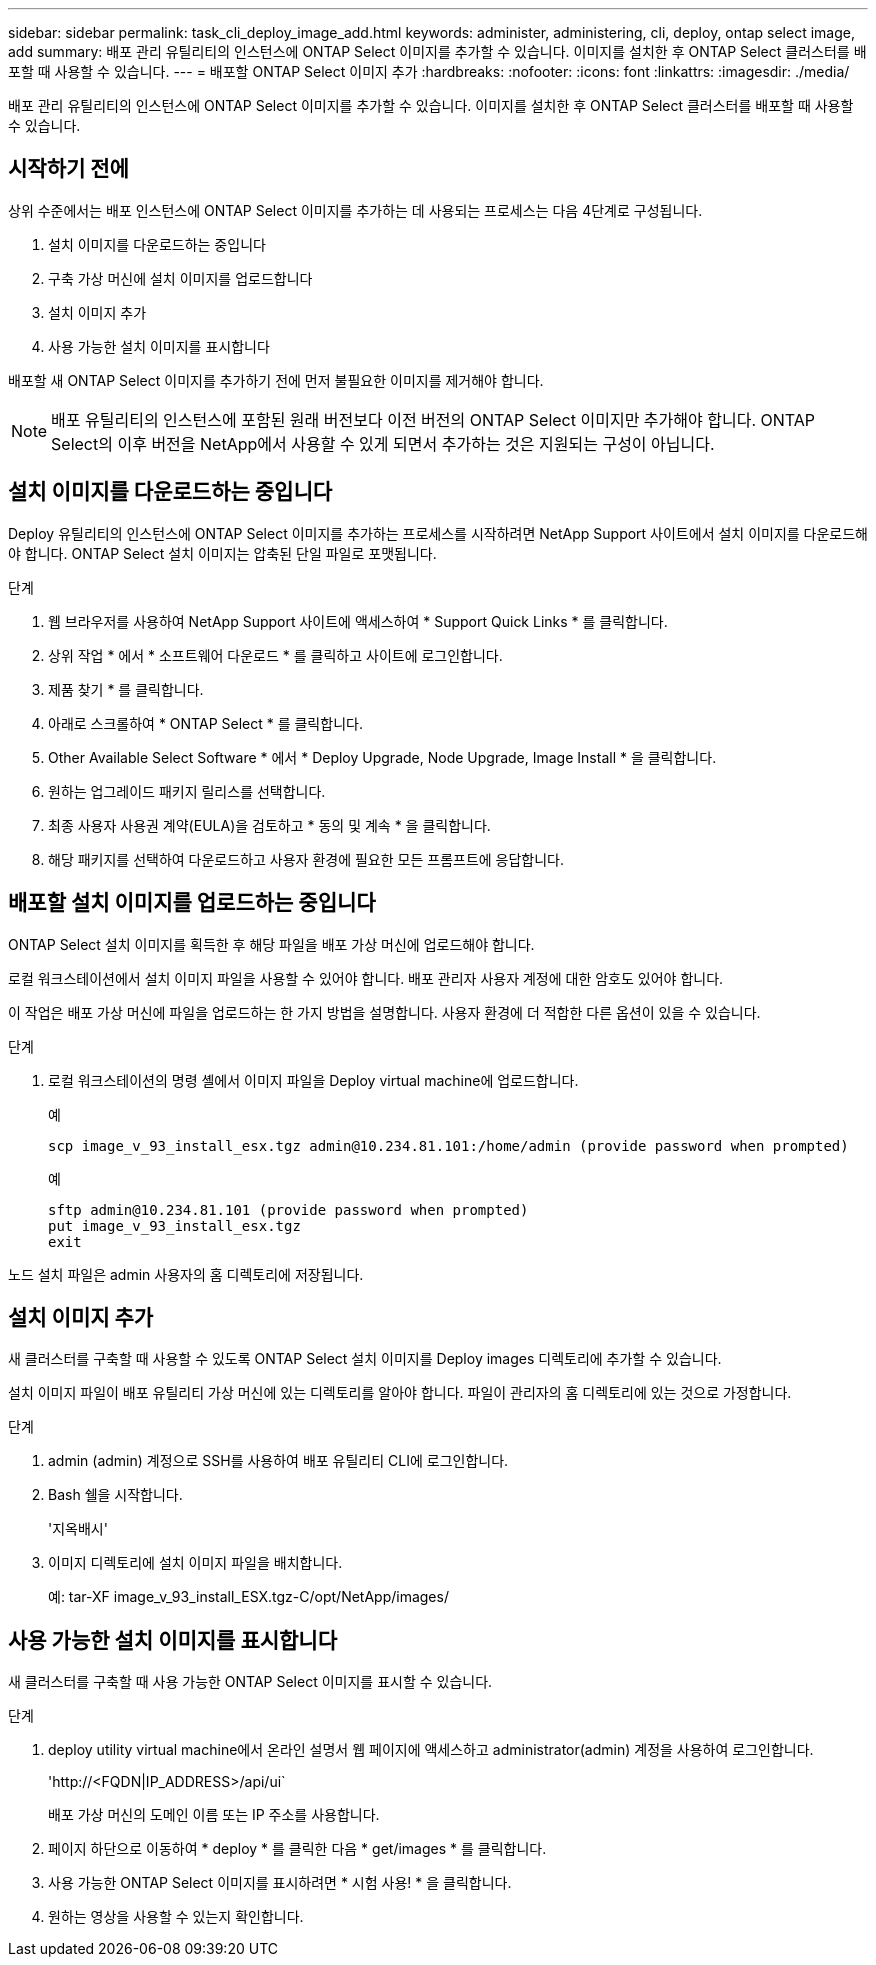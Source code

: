 ---
sidebar: sidebar 
permalink: task_cli_deploy_image_add.html 
keywords: administer, administering, cli, deploy, ontap select image, add 
summary: 배포 관리 유틸리티의 인스턴스에 ONTAP Select 이미지를 추가할 수 있습니다. 이미지를 설치한 후 ONTAP Select 클러스터를 배포할 때 사용할 수 있습니다. 
---
= 배포할 ONTAP Select 이미지 추가
:hardbreaks:
:nofooter: 
:icons: font
:linkattrs: 
:imagesdir: ./media/


[role="lead"]
배포 관리 유틸리티의 인스턴스에 ONTAP Select 이미지를 추가할 수 있습니다. 이미지를 설치한 후 ONTAP Select 클러스터를 배포할 때 사용할 수 있습니다.



== 시작하기 전에

상위 수준에서는 배포 인스턴스에 ONTAP Select 이미지를 추가하는 데 사용되는 프로세스는 다음 4단계로 구성됩니다.

. 설치 이미지를 다운로드하는 중입니다
. 구축 가상 머신에 설치 이미지를 업로드합니다
. 설치 이미지 추가
. 사용 가능한 설치 이미지를 표시합니다


배포할 새 ONTAP Select 이미지를 추가하기 전에 먼저 불필요한 이미지를 제거해야 합니다.


NOTE: 배포 유틸리티의 인스턴스에 포함된 원래 버전보다 이전 버전의 ONTAP Select 이미지만 추가해야 합니다. ONTAP Select의 이후 버전을 NetApp에서 사용할 수 있게 되면서 추가하는 것은 지원되는 구성이 아닙니다.



== 설치 이미지를 다운로드하는 중입니다

Deploy 유틸리티의 인스턴스에 ONTAP Select 이미지를 추가하는 프로세스를 시작하려면 NetApp Support 사이트에서 설치 이미지를 다운로드해야 합니다. ONTAP Select 설치 이미지는 압축된 단일 파일로 포맷됩니다.

.단계
. 웹 브라우저를 사용하여 NetApp Support 사이트에 액세스하여 * Support Quick Links * 를 클릭합니다.
. 상위 작업 * 에서 * 소프트웨어 다운로드 * 를 클릭하고 사이트에 로그인합니다.
. 제품 찾기 * 를 클릭합니다.
. 아래로 스크롤하여 * ONTAP Select * 를 클릭합니다.
. Other Available Select Software * 에서 * Deploy Upgrade, Node Upgrade, Image Install * 을 클릭합니다.
. 원하는 업그레이드 패키지 릴리스를 선택합니다.
. 최종 사용자 사용권 계약(EULA)을 검토하고 * 동의 및 계속 * 을 클릭합니다.
. 해당 패키지를 선택하여 다운로드하고 사용자 환경에 필요한 모든 프롬프트에 응답합니다.




== 배포할 설치 이미지를 업로드하는 중입니다

ONTAP Select 설치 이미지를 획득한 후 해당 파일을 배포 가상 머신에 업로드해야 합니다.

로컬 워크스테이션에서 설치 이미지 파일을 사용할 수 있어야 합니다. 배포 관리자 사용자 계정에 대한 암호도 있어야 합니다.

이 작업은 배포 가상 머신에 파일을 업로드하는 한 가지 방법을 설명합니다. 사용자 환경에 더 적합한 다른 옵션이 있을 수 있습니다.

.단계
. 로컬 워크스테이션의 명령 셸에서 이미지 파일을 Deploy virtual machine에 업로드합니다.
+
예

+
....
scp image_v_93_install_esx.tgz admin@10.234.81.101:/home/admin (provide password when prompted)
....
+
예

+
....
sftp admin@10.234.81.101 (provide password when prompted)
put image_v_93_install_esx.tgz
exit
....


노드 설치 파일은 admin 사용자의 홈 디렉토리에 저장됩니다.



== 설치 이미지 추가

새 클러스터를 구축할 때 사용할 수 있도록 ONTAP Select 설치 이미지를 Deploy images 디렉토리에 추가할 수 있습니다.

설치 이미지 파일이 배포 유틸리티 가상 머신에 있는 디렉토리를 알아야 합니다. 파일이 관리자의 홈 디렉토리에 있는 것으로 가정합니다.

.단계
. admin (admin) 계정으로 SSH를 사용하여 배포 유틸리티 CLI에 로그인합니다.
. Bash 쉘을 시작합니다.
+
'지옥배시'

. 이미지 디렉토리에 설치 이미지 파일을 배치합니다.
+
예: tar-XF image_v_93_install_ESX.tgz-C/opt/NetApp/images/





== 사용 가능한 설치 이미지를 표시합니다

새 클러스터를 구축할 때 사용 가능한 ONTAP Select 이미지를 표시할 수 있습니다.

.단계
. deploy utility virtual machine에서 온라인 설명서 웹 페이지에 액세스하고 administrator(admin) 계정을 사용하여 로그인합니다.
+
'\http://<FQDN|IP_ADDRESS>/api/ui`

+
배포 가상 머신의 도메인 이름 또는 IP 주소를 사용합니다.

. 페이지 하단으로 이동하여 * deploy * 를 클릭한 다음 * get/images * 를 클릭합니다.
. 사용 가능한 ONTAP Select 이미지를 표시하려면 * 시험 사용! * 을 클릭합니다.
. 원하는 영상을 사용할 수 있는지 확인합니다.

